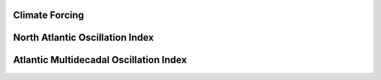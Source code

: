 .. _climate_forcing_example:


***************
Climate Forcing
***************

.. _nao:

***************
North Atlantic Oscillation Index
***************

.. _amo:

***************
Atlantic Multidecadal Oscillation Index
***************